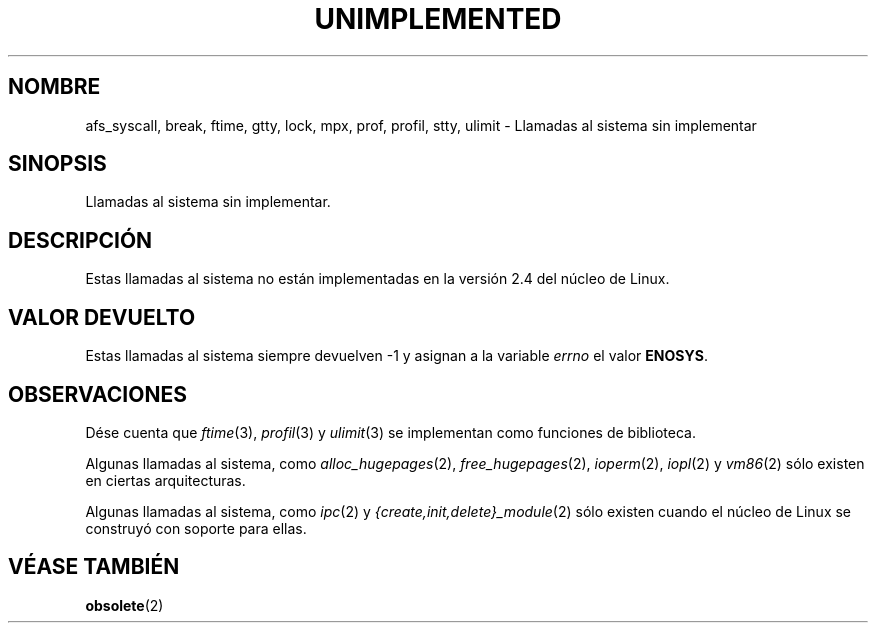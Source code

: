 .\" Hey Emacs! This file is -*- nroff -*- source.
.\"
.\" Copyright 1995 Michael Chastain (mec@shell.portal.com), 15 April 1995.
.\"
.\" This is free documentation; you can redistribute it and/or
.\" modify it under the terms of the GNU General Public License as
.\" published by the Free Software Foundation; either version 2 of
.\" the License, or (at your option) any later version.
.\"
.\" The GNU General Public License's references to "object code"
.\" and "executables" are to be interpreted as the output of any
.\" document formatting or typesetting system, including
.\" intermediate and printed output.
.\"
.\" This manual is distributed in the hope that it will be useful,
.\" but WITHOUT ANY WARRANTY; without even the implied warranty of
.\" MERCHANTABILITY or FITNESS FOR A PARTICULAR PURPOSE.  See the
.\" GNU General Public License for more details.
.\"
.\" You should have received a copy of the GNU General Public
.\" License along with this manual; if not, write to the Free
.\" Software Foundation, Inc., 59 Temple Place, Suite 330, Boston, MA 02111,
.\" USA.
.\"
.\" Updated, aeb, 980612
.\"
.\" Translated 30 Jan 1997 by Juan Piernas Cánovas (piernas@dif.um.es)
.\" Translation revised Wed Aug 19 1998 by Juan Piernas <piernas@ditec.um.es>
.\"
.TH UNIMPLEMENTED 2 "12 junio 1998" "Linux 2.4" "Manual del Programador de Linux"
.SH NOMBRE
afs_syscall, break, ftime, gtty, lock, mpx, prof, profil,
stty, ulimit
\- Llamadas al sistema sin implementar
.SH SINOPSIS
Llamadas al sistema sin implementar.
.SH DESCRIPCIÓN
Estas llamadas al sistema no están implementadas en la versión 2.4 del
núcleo de Linux.
.SH "VALOR DEVUELTO"
Estas llamadas al sistema siempre devuelven -1 y asignan a la variable
.I errno
el valor
.BR ENOSYS .
.SH OBSERVACIONES
Dése cuenta que
.IR ftime (3),
.IR profil (3)
y
.IR ulimit (3)
se implementan como funciones de biblioteca.

Algunas llamadas al sistema, como
.IR alloc_hugepages (2),
.IR free_hugepages (2),
.IR ioperm (2),
.IR iopl (2)
y
.IR vm86 (2)
sólo existen en ciertas arquitecturas.

Algunas llamadas al sistema, como
.IR ipc (2)
y
.IR {create,init,delete}_module (2)
sólo existen cuando el núcleo de Linux se construyó con soporte para ellas.
.SH "VÉASE TAMBIÉN"
.BR obsolete (2)
